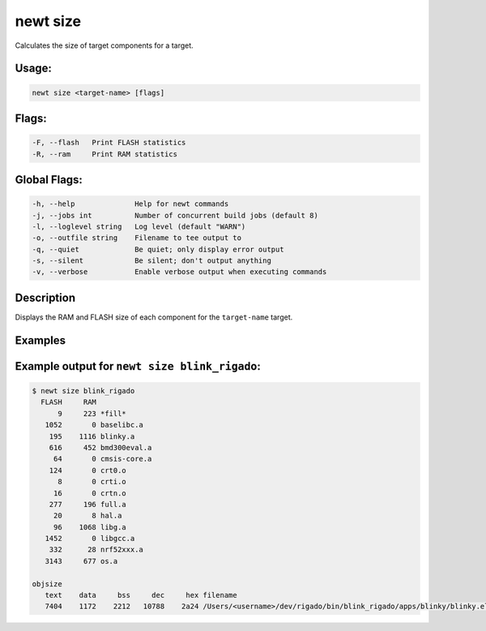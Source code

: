 newt size 
----------

Calculates the size of target components for a target.

Usage:
^^^^^^

.. code-block:: console

        newt size <target-name> [flags]

Flags:
^^^^^^

.. code-block:: console

        -F, --flash   Print FLASH statistics
        -R, --ram     Print RAM statistics

Global Flags:
^^^^^^^^^^^^^

.. code-block:: console

      -h, --help              Help for newt commands
      -j, --jobs int          Number of concurrent build jobs (default 8)
      -l, --loglevel string   Log level (default "WARN")
      -o, --outfile string    Filename to tee output to
      -q, --quiet             Be quiet; only display error output
      -s, --silent            Be silent; don't output anything
      -v, --verbose           Enable verbose output when executing commands

Description
^^^^^^^^^^^

Displays the RAM and FLASH size of each component for the
``target-name`` target.

Examples
^^^^^^^^

+----------------+--------------------------+--------------------+
| Sub-command    | Usage                    | Explanation        |
+================+==========================+====================+
| newt size      | Inspects and lists the   |
| blink\_rigado  | RAM and Flash memory     |
|                | that each component      |
|                | (object files and        |
|                | libraries) for the       |
|                | ``blink_rigado`` target. |
+----------------+--------------------------+--------------------+

Example output for ``newt size blink_rigado``:
^^^^^^^^^^^^^^^^^^^^^^^^^^^^^^^^^^^^^^^^^^^^^^

.. code-block:: console


    $ newt size blink_rigado
      FLASH     RAM 
          9     223 *fill*
       1052       0 baselibc.a
        195    1116 blinky.a
        616     452 bmd300eval.a
         64       0 cmsis-core.a
        124       0 crt0.o
          8       0 crti.o
         16       0 crtn.o
        277     196 full.a
         20       8 hal.a
         96    1068 libg.a
       1452       0 libgcc.a
        332      28 nrf52xxx.a
       3143     677 os.a

    objsize
       text    data     bss     dec     hex filename
       7404    1172    2212   10788    2a24 /Users/<username>/dev/rigado/bin/blink_rigado/apps/blinky/blinky.elf
